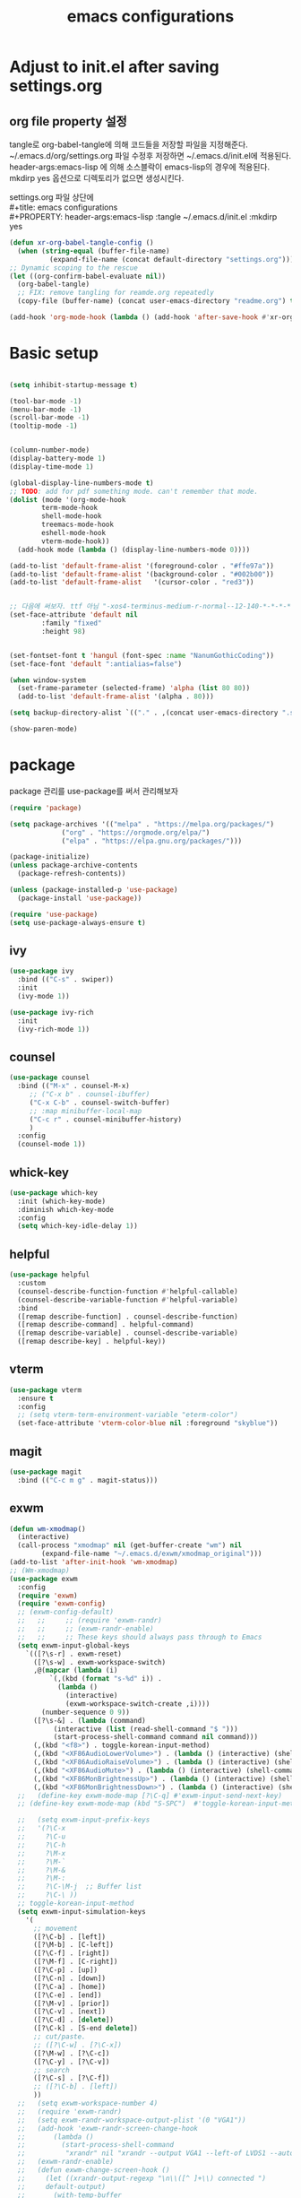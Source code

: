 #+title: emacs configurations
#+PROPERTY: header-args:emacs-lisp :tangle ~/.emacs.d/init.el :mkdirp yes

* Adjust to init.el after saving settings.org

** org file property 설정
   tangle로 org-babel-tangle에 의해 코드들을 저장할 파일을
   지정해준다. ~/.emacs.d/org/settings.org 파일 수정후 저장하면
   ~/.emacs.d/init.el에 적용된다. header-args:emacs-lisp 에 의해
   소스블락이 emacs-lisp의 경우에 적용된다. mkdirp yes 옵션으로
   디렉토리가 없으면 생성시킨다.

   #+begin_verse
     settings.org 파일 상단에
     #+title: emacs configurations
     #+PROPERTY: header-args:emacs-lisp :tangle ~/.emacs.d/init.el :mkdirp yes
   #+end_verse

   #+begin_src emacs-lisp
     (defun xr-org-babel-tangle-config ()
       (when (string-equal (buffer-file-name)
			   (expand-file-name (concat default-directory "settings.org")))
	 ;; Dynamic scoping to the rescue
	 (let ((org-confirm-babel-evaluate nil))
	   (org-babel-tangle)
	   ;; FIX: remove tangling for reamde.org repeatedly
	   (copy-file (buffer-name) (concat user-emacs-directory "readme.org") t))))

     (add-hook 'org-mode-hook (lambda () (add-hook 'after-save-hook #'xr-org-babel-tangle-config)))
   #+end_src

* Basic setup
  #+begin_src emacs-lisp

    (setq inhibit-startup-message t)

    (tool-bar-mode -1)
    (menu-bar-mode -1)
    (scroll-bar-mode -1)
    (tooltip-mode -1)
    

    (column-number-mode)
    (display-battery-mode 1)
    (display-time-mode 1)
    
    (global-display-line-numbers-mode t)
    ;; TODO: add for pdf something mode. can't remember that mode.
    (dolist (mode '(org-mode-hook
		    term-mode-hook
		    shell-mode-hook
		    treemacs-mode-hook
		    eshell-mode-hook
		    vterm-mode-hook))
      (add-hook mode (lambda () (display-line-numbers-mode 0))))

    (add-to-list 'default-frame-alist '(foreground-color . "#ffe97a"))
    (add-to-list 'default-frame-alist '(background-color . "#002b00"))
    (add-to-list 'default-frame-alist   '(cursor-color . "red3"))


    ;; 다음에 써보자. ttf 아님 "-xos4-terminus-medium-r-normal--12-140-*-*-*-*-*-*"
    (set-face-attribute 'default nil 
			:family "fixed"
			:height 98)
    
    
    (set-fontset-font t 'hangul (font-spec :name "NanumGothicCoding"))
    (set-face-font 'default ":antialias=false")

    (when window-system
      (set-frame-parameter (selected-frame) 'alpha (list 80 80))
      (add-to-list 'default-frame-alist '(alpha . 80)))

    (setq backup-directory-alist `(("." . ,(concat user-emacs-directory ".saves"))))      

    (show-paren-mode)

  #+END_src

* package
  package 관리를 use-package를 써서 관리해보자
  #+begin_src emacs-lisp
    (require 'package)

    (setq package-archives '(("melpa" . "https://melpa.org/packages/")
			     ("org" . "https://orgmode.org/elpa/")
			     ("elpa" . "https://elpa.gnu.org/packages/")))

    (package-initialize)
    (unless package-archive-contents
      (package-refresh-contents))

    (unless (package-installed-p 'use-package)
      (package-install 'use-package))

    (require 'use-package)
    (setq use-package-always-ensure t)
  #+end_src

** ivy
   #+begin_src emacs-lisp
     (use-package ivy
       :bind (("C-s" . swiper))
       :init
       (ivy-mode 1))
       
     (use-package ivy-rich
       :init
       (ivy-rich-mode 1))
   #+end_src

** counsel
   #+begin_src emacs-lisp
     (use-package counsel
       :bind (("M-x" . counsel-M-x)
	      ;; ("C-x b" . counsel-ibuffer)
	      ("C-x C-b" . counsel-switch-buffer)
	      ;; :map minibuffer-local-map
	      ("C-c r" . counsel-minibuffer-history)
	      )
       :config
       (counsel-mode 1))
   #+end_src

** whick-key
   #+begin_src emacs-lisp
     (use-package which-key
       :init (which-key-mode)
       :diminish which-key-mode
       :config
       (setq which-key-idle-delay 1))
   #+end_src

** helpful
   #+begin_src emacs-lisp
     (use-package helpful
       :custom
       (counsel-describe-function-function #'helpful-callable)
       (counsel-describe-variable-function #'helpful-variable)
       :bind
       ([remap describe-function] . counsel-describe-function)
       ([remap describe-command] . helpful-command)
       ([remap describe-variable] . counsel-describe-variable)
       ([remap describe-key] . helpful-key))
   #+end_src

** vterm
   #+begin_src emacs-lisp
     (use-package vterm
       :ensure t
       :config
       ;; (setq vterm-term-environment-variable "eterm-color")
       (set-face-attribute 'vterm-color-blue nil :foreground "skyblue"))
   #+end_src

** magit
   #+begin_src emacs-lisp
     (use-package magit
       :bind (("C-c m g" . magit-status)))
   #+end_src
   
** exwm
   #+begin_src emacs-lisp
     (defun wm-xmodmap()
       (interactive)
       (call-process "xmodmap" nil (get-buffer-create "wm") nil
		     (expand-file-name "~/.emacs.d/exwm/xmodmap_original")))
     (add-to-list 'after-init-hook 'wm-xmodmap)
     ;; (Wm-xmodmap)
     (use-package exwm
       :config
       (require 'exwm)
       (require 'exwm-config)
       ;; (exwm-config-default)
       ;;   ;;     ;; (require 'exwm-randr)
       ;;   ;;     ;; (exwm-randr-enable)
       ;;   ;;     ;; These keys should always pass through to Emacs
       (setq exwm-input-global-keys
	     `(([?\s-r] . exwm-reset)
	       ([?\s-w] . exwm-workspace-switch)
	       ,@(mapcar (lambda (i)
			   `(,(kbd (format "s-%d" i)) .
			     (lambda ()
			       (interactive)
			       (exwm-workspace-switch-create ,i))))
			 (number-sequence 0 9))
	       ([?\s-&] . (lambda (command)
			    (interactive (list (read-shell-command "$ ")))
			    (start-process-shell-command command nil command)))
	       (,(kbd "<f8>") . toggle-korean-input-method)
	       (,(kbd "<XF86AudioLowerVolume>") . (lambda () (interactive) (shell-command "amixer -D pulse -q sset Master 5%-")))
	       (,(kbd "<XF86AudioRaiseVolume>") . (lambda () (interactive) (shell-command "amixer -D pulse -q sset Master 5%+")))
	       (,(kbd "<XF86AudioMute>") . (lambda () (interactive) (shell-command "amixer -D pulse -q sset Master 1+ toggle")))
	       (,(kbd "<XF86MonBrightnessUp>") . (lambda () (interactive) (shell-command "xbacklight -inc 10")))
	       (,(kbd "<XF86MonBrightnessDown>") . (lambda () (interactive) (shell-command "xbacklight -dec 10")))))
       ;;   (define-key exwm-mode-map [?\C-q] #'exwm-input-send-next-key)
       ;; (define-key exwm-mode-map (kbd "S-SPC")  #'toggle-korean-input-method)

       ;;   (setq exwm-input-prefix-keys
       ;; 	'(?\C-x
       ;; 	  ?\C-u
       ;; 	  ?\C-h
       ;; 	  ?\M-x
       ;; 	  ?\M-`
       ;; 	  ?\M-&
       ;; 	  ?\M-:
       ;; 	  ?\C-\M-j  ;; Buffer list
       ;; 	  ?\C-\ ))
       ;; toggle-korean-input-method
       (setq exwm-input-simulation-keys
	     '(
	       ;; movement
	       ([?\C-b] . [left])
	       ([?\M-b] . [C-left])
	       ([?\C-f] . [right])
	       ([?\M-f] . [C-right])
	       ([?\C-p] . [up])
	       ([?\C-n] . [down])
	       ([?\C-a] . [home])
	       ([?\C-e] . [end])
	       ([?\M-v] . [prior])
	       ([?\C-v] . [next])
	       ([?\C-d] . [delete])
	       ([?\C-k] . [S-end delete])
	       ;; cut/paste.
	       ;; ([?\C-w] . [?\C-x])
	       ([?\M-w] . [?\C-c])
	       ([?\C-y] . [?\C-v])
	       ;; search
	       ([?\C-s] . [?\C-f])
	       ;; ([?\C-b] . [left])
	       ))
       ;;   (setq exwm-workspace-number 4)
       ;;   (require 'exwm-randr)
       ;;   (setq exwm-randr-workspace-output-plist '(0 "VGA1"))
       ;;   (add-hook 'exwm-randr-screen-change-hook
       ;; 	    (lambda ()
       ;; 	      (start-process-shell-command
       ;; 	       "xrandr" nil "xrandr --output VGA1 --left-of LVDS1 --auto")))
       ;;   (exwm-randr-enable)
       ;;   (defun exwm-change-screen-hook ()
       ;;     (let ((xrandr-output-regexp "\n\\([^ ]+\\) connected ")
       ;; 	  default-output)
       ;;       (with-temp-buffer
       ;; 	(call-process "xrandr" nil t nil)
       ;; 	(goto-char (point-min))
       ;; 	(re-search-forward xrandr-output-regexp nil 'noerror)
       ;; 	(setq default-output (match-string 1))
       ;; 	(forward-line)
       ;; 	(if (not (re-search-forward xrandr-output-regexp nil 'noerror))
       ;; 	    (call-process "xrandr" nil nil nil "--output" default-output "--auto")
       ;; 	  (call-process
       ;; 	   "xrandr" nil nil nil
       ;; 	   "--output" (match-string 1) "--primary" "--auto"
       ;; 	   "--output" default-output "--off")
       ;; 	  (setq exwm-randr-workspace-output-plist (list 0 (match-string 1)))))))

       ;;   (setq exwm-workspace-number 4)
       (exwm-enable))
   #+end_src

** exwm-systemtray
   #+begin_src emacs-lisp
    (use-package exwm-systemtray
    :ensure nil
    :config
    (setq exwm-systemtray-height 24)
    (exwm-systemtray-enable))
   #+end_src
** 
** org
#+begin_src emacs-lisp
(setq org-hide-leading-stars t)
#+end_src

** eterm-256color
   #+begin_src emacs-lisp
   (use-package eterm-256color
   :ensure t)
   #+end_src
   
** slime
   #+begin_src emacs-lisp
     (use-package slime
       :config
       (setq inferior-lisp-program "sbcl"))
   #+end_src
